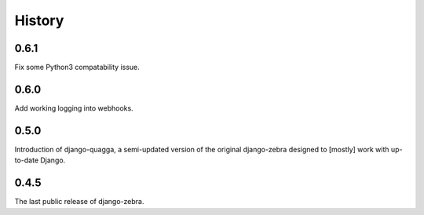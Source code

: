 .. :changelog:

History
=======

0.6.1
-----

Fix some Python3 compatability issue.

0.6.0
-----

Add working logging into webhooks.

0.5.0
-----

Introduction of django-quagga, a semi-updated version of the original
django-zebra designed to [mostly] work with up-to-date Django.

0.4.5
-----

The last public release of django-zebra.
